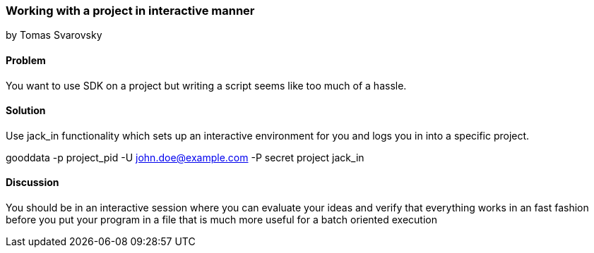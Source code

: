 === Working with a project in interactive manner
by Tomas Svarovsky

==== Problem
You want to use SDK on a project but writing a script seems like too much of a hassle.

==== Solution

Use +jack_in+ functionality which sets up an interactive environment for you and logs you in into a specific project.

gooddata -p project_pid -U john.doe@example.com -P secret project jack_in

==== Discussion
You should be in an interactive session where you can evaluate your ideas and verify that everything works in an fast fashion before you put your program in a file that is much more useful for a batch oriented execution